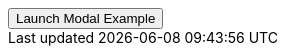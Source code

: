 // === Bottom Right Danger
// Add `.modal-dialog-centered` to `.modal-dialog` to vertically center the modal.

++++
<div class="ml-2 mb-5">
  <!-- Button trigger modal -->
  <button type="button" class="btn btn-secondary btn-raised" data-toggle="modal" data-target="#sideModalBRDangerDemo">
    Launch Modal Example
  </button>
</div>
++++